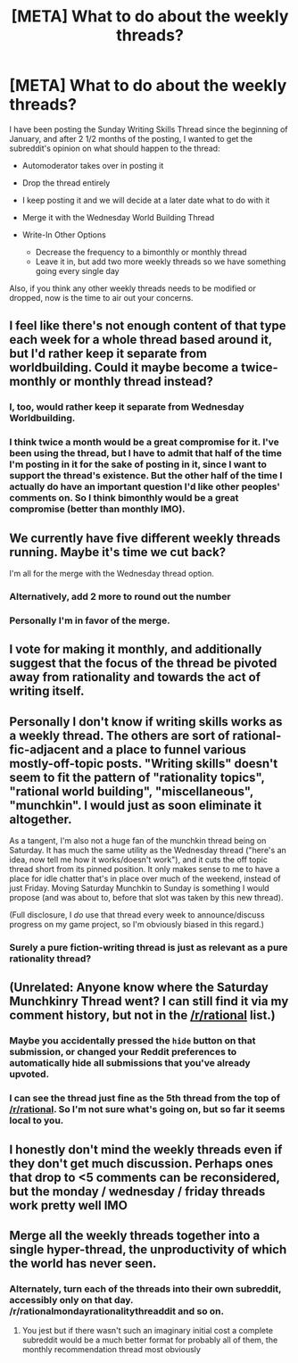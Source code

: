 #+TITLE: [META] What to do about the weekly threads?

* [META] What to do about the weekly threads?
:PROPERTIES:
:Author: xamueljones
:Score: 18
:DateUnix: 1489316023.0
:DateShort: 2017-Mar-12
:END:
I have been posting the Sunday Writing Skills Thread since the beginning of January, and after 2 1/2 months of the posting, I wanted to get the subreddit's opinion on what should happen to the thread:

- Automoderator takes over in posting it

- Drop the thread entirely

- I keep posting it and we will decide at a later date what to do with it

- Merge it with the Wednesday World Building Thread

- Write-In Other Options

  - Decrease the frequency to a bimonthly or monthly thread
  - Leave it in, but add two more weekly threads so we have something going every single day

Also, if you think any other weekly threads needs to be modified or dropped, now is the time to air out your concerns.


** I feel like there's not enough content of that type each week for a whole thread based around it, but I'd rather keep it separate from worldbuilding. Could it maybe become a twice-monthly or monthly thread instead?
:PROPERTIES:
:Author: waylandertheslayer
:Score: 28
:DateUnix: 1489320119.0
:DateShort: 2017-Mar-12
:END:

*** I, too, would rather keep it separate from Wednesday Worldbuilding.
:PROPERTIES:
:Author: callmebrotherg
:Score: 6
:DateUnix: 1489356681.0
:DateShort: 2017-Mar-13
:END:


*** I think twice a month would be a great compromise for it. I've been using the thread, but I have to admit that half of the time I'm posting in it for the sake of posting in it, since I want to support the thread's existence. But the other half of the time I actually do have an important question I'd like other peoples' comments on. So I think bimonthly would be a great compromise (better than monthly IMO).
:PROPERTIES:
:Author: MagicWeasel
:Score: 6
:DateUnix: 1489359731.0
:DateShort: 2017-Mar-13
:END:


** We currently have five different weekly threads running. Maybe it's time we cut back?

I'm all for the merge with the Wednesday thread option.
:PROPERTIES:
:Author: xamueljones
:Score: 18
:DateUnix: 1489316103.0
:DateShort: 2017-Mar-12
:END:

*** Alternatively, add 2 more to round out the number
:PROPERTIES:
:Author: monkyyy0
:Score: 28
:DateUnix: 1489320544.0
:DateShort: 2017-Mar-12
:END:


*** Personally I'm in favor of the merge.
:PROPERTIES:
:Score: 1
:DateUnix: 1489432364.0
:DateShort: 2017-Mar-13
:END:


** I vote for making it monthly, and additionally suggest that the focus of the thread be pivoted away from rationality and towards the act of writing itself.
:PROPERTIES:
:Author: ElizabethRobinThales
:Score: 10
:DateUnix: 1489347865.0
:DateShort: 2017-Mar-12
:END:


** Personally I don't know if writing skills works as a weekly thread. The others are sort of rational-fic-adjacent and a place to funnel various mostly-off-topic posts. "Writing skills" doesn't seem to fit the pattern of "rationality topics", "rational world building", "miscellaneous", "munchkin". I would just as soon eliminate it altogether.

As a tangent, I'm also not a huge fan of the munchkin thread being on Saturday. It has much the same utility as the Wednesday thread ("here's an idea, now tell me how it works/doesn't work"), and it cuts the off topic thread short from its pinned position. It only makes sense to me to have a place for idle chatter that's in place over much of the weekend, instead of just Friday. Moving Saturday Munchkin to Sunday is something I would propose (and was about to, before that slot was taken by this new thread).

(Full disclosure, I /do/ use that thread every week to announce/discuss progress on my game project, so I'm obviously biased in this regard.)
:PROPERTIES:
:Author: ketura
:Score: 5
:DateUnix: 1489339326.0
:DateShort: 2017-Mar-12
:END:

*** Surely a pure fiction-writing thread is just as relevant as a pure rationality thread?
:PROPERTIES:
:Author: MugaSofer
:Score: 6
:DateUnix: 1489344135.0
:DateShort: 2017-Mar-12
:END:


** (Unrelated: Anyone know where the Saturday Munchkinry Thread went? I can still find it via my comment history, but not in the [[/r/rational]] list.)
:PROPERTIES:
:Author: Gurkenglas
:Score: 3
:DateUnix: 1489318630.0
:DateShort: 2017-Mar-12
:END:

*** Maybe you accidentally pressed the =hide= button on that submission, or changed your Reddit preferences to automatically hide all submissions that you've already upvoted.
:PROPERTIES:
:Author: ToaKraka
:Score: 7
:DateUnix: 1489325202.0
:DateShort: 2017-Mar-12
:END:


*** I can see the thread just fine as the 5th thread from the top of [[/r/rational]]. So I'm not sure what's going on, but so far it seems local to you.
:PROPERTIES:
:Author: xamueljones
:Score: 2
:DateUnix: 1489319322.0
:DateShort: 2017-Mar-12
:END:


** I honestly don't mind the weekly threads even if they don't get much discussion. Perhaps ones that drop to <5 comments can be reconsidered, but the monday / wednesday / friday threads work pretty well IMO
:PROPERTIES:
:Author: Anderkent
:Score: 3
:DateUnix: 1489356719.0
:DateShort: 2017-Mar-13
:END:


** Merge all the weekly threads together into a single hyper-thread, the unproductivity of which the world has never seen.
:PROPERTIES:
:Author: Lexabyte
:Score: 1
:DateUnix: 1489338657.0
:DateShort: 2017-Mar-12
:END:

*** Alternately, turn each of the threads into their own subreddit, accessibly only on that day. /r/rationalmondayrationalitythreaddit and so on.
:PROPERTIES:
:Author: callmebrotherg
:Score: 7
:DateUnix: 1489356786.0
:DateShort: 2017-Mar-13
:END:

**** You jest but if there wasn't such an imaginary initial cost a complete subreddit would be a much better format for probably all of them, the monthly recommendation thread most obviously
:PROPERTIES:
:Author: RMcD94
:Score: 1
:DateUnix: 1489691556.0
:DateShort: 2017-Mar-16
:END:
